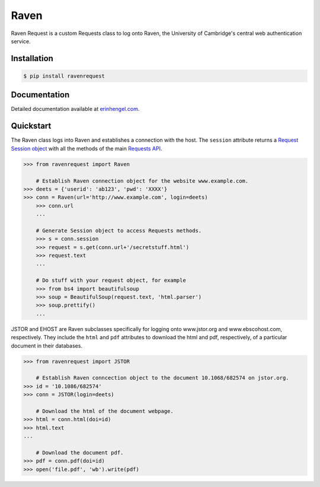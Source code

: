 Raven
=====

Raven Request is a custom Requests class to log onto Raven, the University of Cambridge's central
web authentication service.


Installation
------------
	
.. code-block:: bash

	$ pip install ravenrequest


Documentation
-------------

Detailed documentation available at `erinhengel.com <http://www.erinhengel.com/software/raven-request/>`_. 


Quickstart
----------

The Raven class logs into Raven and establishes a connection with the host. The ``session`` attribute returns a `Request Session object <http://requests.readthedocs.org/en/latest/user/advanced/#session-objects>`_ with all the methods of the main `Requests API <http://requests.readthedocs.org/en/latest/>`_.


.. code-block:: python

    >>> from ravenrequest import Raven
	
	# Establish Raven connection object for the website www.example.com.
    >>> deets = {'userid': 'ab123', 'pwd': 'XXXX'}
    >>> conn = Raven(url='http://www.example.com', login=deets)
	>>> conn.url
	...
	
	# Generate Session object to access Requests methods.
	>>> s = conn.session
	>>> request = s.get(conn.url+'/secretstuff.html')
	>>> request.text
	...
	
	# Do stuff with your request object, for example
	>>> from bs4 import beautifulsoup
	>>> soup = BeautifulSoup(request.text, 'html.parser')
	>>> soup.prettify()
	...
	
    
JSTOR and EHOST are Raven subclasses specifically for logging onto www.jstor.org and
www.ebscohost.com, respectively. They include the ``html`` and ``pdf`` attributes to
download the html and pdf, respectively, of a particular document in their databases.

.. code-block:: python
    
    >>> from ravenrequest import JSTOR
	
	# Establish Raven conncection object to the document 10.1068/682574 on jstor.org.
    >>> id = '10.1086/682574'
    >>> conn = JSTOR(login=deets)
	
	# Download the html of the document webpage.
    >>> html = conn.html(doi=id)
    >>> html.text
    ...
	
	# Download the document pdf.
    >>> pdf = conn.pdf(doi=id)
    >>> open('file.pdf', 'wb').write(pdf)

